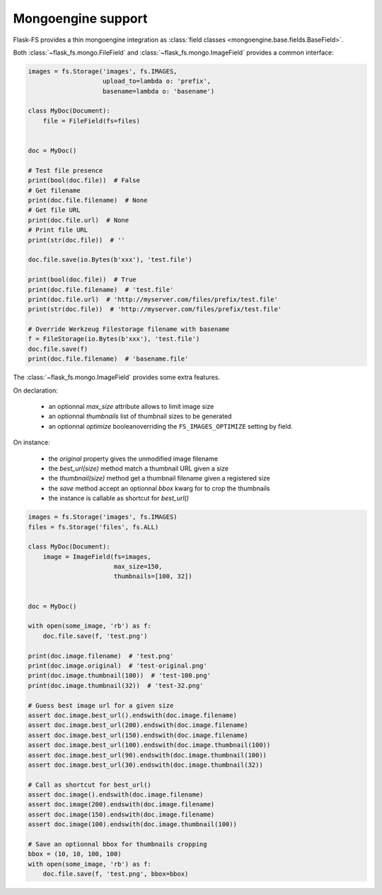 Mongoengine support
===================

Flask-FS provides a thin mongoengine integration as :class:`field classes <mongoengine.base.fields.BaseField>`.

Both :class:`~flask_fs.mongo.FileField` and :class:`~flask_fs.mongo.ImageField`
provides a common interface:

.. code-block:: python

    images = fs.Storage('images', fs.IMAGES,
                        upload_to=lambda o: 'prefix',
                        basename=lambda o: 'basename')

    class MyDoc(Document):
        file = FileField(fs=files)


    doc = MyDoc()

    # Test file presence
    print(bool(doc.file))  # False
    # Get filename
    print(doc.file.filename)  # None
    # Get file URL
    print(doc.file.url)  # None
    # Print file URL
    print(str(doc.file))  # ''

    doc.file.save(io.Bytes(b'xxx'), 'test.file')

    print(bool(doc.file))  # True
    print(doc.file.filename)  # 'test.file'
    print(doc.file.url)  # 'http://myserver.com/files/prefix/test.file'
    print(str(doc.file))  # 'http://myserver.com/files/prefix/test.file'

    # Override Werkzeug Filestorage filename with basename
    f = FileStorage(io.Bytes(b'xxx'), 'test.file')
    doc.file.save(f)
    print(doc.file.filename)  # 'basename.file'


The :class:`~flask_fs.mongo.ImageField` provides some extra features.

On declaration:

 - an optionnal `max_size` attribute allows to limit image size
 - an optionnal `thumbnails` list of thumbnail sizes to be generated
 - an optionnal `optimize` booleanoverriding the ``FS_IMAGES_OPTIMIZE`` setting by field.

On instance:

 - the `original` property gives the unmodified image filename
 - the `best_url(size)` method match a thumbnail URL given a size
 - the `thumbnail(size)` method get a thumbnail filename given a registered size
 - the `save` method accept an optionnal `bbox` kwarg for to crop the thumbnails
 - the instance is callable as shortcut for `best_url()`

.. code-block:: python

    images = fs.Storage('images', fs.IMAGES)
    files = fs.Storage('files', fs.ALL)

    class MyDoc(Document):
        image = ImageField(fs=images,
                           max_size=150,
                           thumbnails=[100, 32])


    doc = MyDoc()

    with open(some_image, 'rb') as f:
        doc.file.save(f, 'test.png')

    print(doc.image.filename)  # 'test.png'
    print(doc.image.original)  # 'test-original.png'
    print(doc.image.thumbnail(100))  # 'test-100.png'
    print(doc.image.thumbnail(32))  # 'test-32.png'

    # Guess best image url for a given size
    assert doc.image.best_url().endswith(doc.image.filename)
    assert doc.image.best_url(200).endswith(doc.image.filename)
    assert doc.image.best_url(150).endswith(doc.image.filename)
    assert doc.image.best_url(100).endswith(doc.image.thumbnail(100))
    assert doc.image.best_url(90).endswith(doc.image.thumbnail(100))
    assert doc.image.best_url(30).endswith(doc.image.thumbnail(32))

    # Call as shortcut for best_url()
    assert doc.image().endswith(doc.image.filename)
    assert doc.image(200).endswith(doc.image.filename)
    assert doc.image(150).endswith(doc.image.filename)
    assert doc.image(100).endswith(doc.image.thumbnail(100))

    # Save an optionnal bbox for thumbnails cropping
    bbox = (10, 10, 100, 100)
    with open(some_image, 'rb') as f:
        doc.file.save(f, 'test.png', bbox=bbox)
